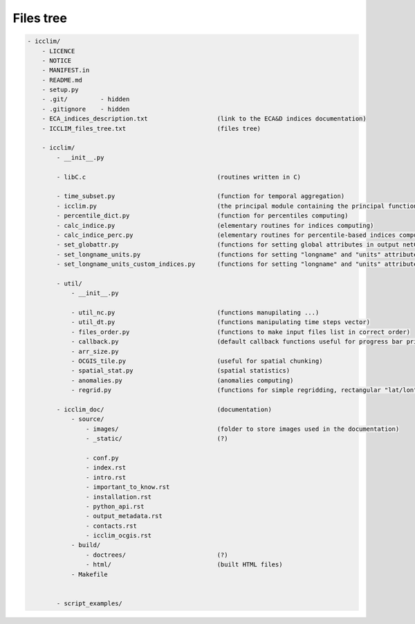 
Files tree
===============================

.. code-block:: sh

    - icclim/
        - LICENCE
        - NOTICE
        - MANIFEST.in
        - README.md
        - setup.py
        - .git/         - hidden
        - .gitignore    - hidden
        - ECA_indices_description.txt                   (link to the ECA&D indices documentation)
        - ICCLIM_files_tree.txt                         (files tree)
        
        - icclim/
            - __init__.py
    
            - libC.c                                    (routines written in C)
            
            - time_subset.py                            (function for temporal aggregation)      
            - icclim.py                                 (the principal module containing the principal function for indice computing)        
            - percentile_dict.py                        (function for percentiles computing)        
            - calc_indice.py                            (elementary routines for indices computing)                        
            - calc_indice_perc.py                       (elementary routines for percentile-based indices computing)
            - set_globattr.py                           (functions for setting global attributes in output netCDF file)
            - set_longname_units.py                     (functions for setting "longname" and "units" attributes of indice variable in output netCDF file)
            - set_longname_units_custom_indices.py      (functions for setting "longname" and "units" attributes of custom indice variable in output netCDF file, actually for the indices SU, CSU and TR with user selected threshold)
            
            - util/
                - __init__.py
                
                - util_nc.py                            (functions manupilating ...)
                - util_dt.py                            (functions manipulating time steps vector)
                - files_order.py                        (functions to make input files list in correct order)
                - callback.py                           (default callback functions useful for progress bar printiong)
                - arr_size.py                           
                - OCGIS_tile.py                         (useful for spatial chunking)            
                - spatial_stat.py                       (spatial statistics)
                - anomalies.py                          (anomalies computing)
                - regrid.py                             (functions for simple regridding, rectangular "lat/lon" grid)
                
            - icclim_doc/                               (documentation)
                - source/
                    - images/                           (folder to store images used in the documentation)
                    - _static/                          (?)
                    
                    - conf.py
                    - index.rst
                    - intro.rst
                    - important_to_know.rst
                    - installation.rst
                    - python_api.rst
                    - output_metadata.rst
                    - contacts.rst
                    - icclim_ocgis.rst                            
                - build/
                    - doctrees/                         (?)
                    - html/                             (built HTML files)                
                - Makefile
            
    
            - script_examples/
        
